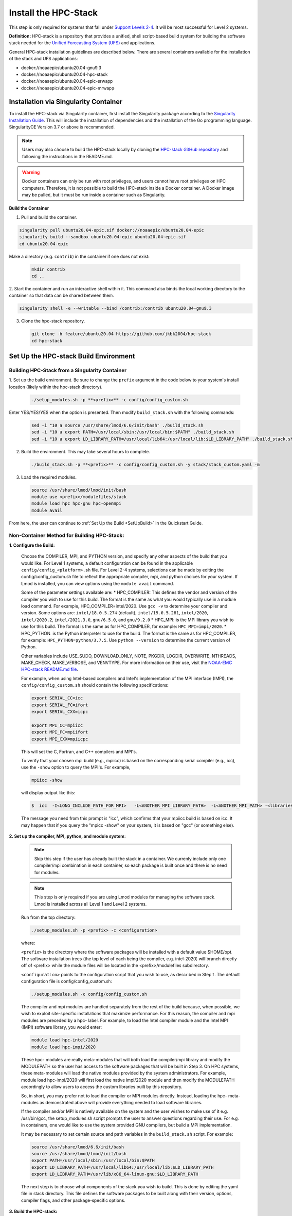 .. _InstallHPCstack:

======================
Install the HPC-Stack
======================

This step is only required for systems that fall under `Support Levels 2-4 <https://github.com/ufs-community/ufs-srweather-app/wiki/Supported-Platforms-and-Compilers>`_.
It will be most successful for Level 2 systems. 

**Definition:** HPC-stack is a repository that provides a unified, shell script-based build system for 
building the software stack needed for the `Unified Forecasting System (UFS) <https://github.com/ufs-community/ufs-weather-model>`_ and applications. 

.. 
   COMMENT: Add details about requirements (e.g., MPI, compilers, environment modules, etc.)???

General HPC-stack installation guidelines are described below. There are several containers available for the installation of the stack and UFS applications: 

* docker://noaaepic/ubuntu20.04-gnu9.3
* docker://noaaepic/ubuntu20.04-hpc-stack
* docker://noaaepic/ubuntu20.04-epic-srwapp
* docker://noaaepic/ubuntu20.04-epic-mrwapp

.. _SingularityInstall:

Installation via Singularity Container
=======================================
To install the HPC-stack via Singularity container, first install the Singularity package according to the `Singularity Installation Guide <https://sylabs.io/guides/3.2/user-guide/installation.html#>`_. This will include the installation of dependencies and the installation of the Go programming 
language. SingularityCE Version 3.7 or above is recommended. 

.. note:: 

   Users may also choose to build the HPC-stack locally by cloning the `HPC-stack GitHub 
   repository <https://github.com/NOAA-EMC/hpc-stack.git>`_ and following the instructions in the README.md. 

.. warning:: 
   Docker containers can only be run with root privileges, and users cannot have root privileges on HPC computers. Therefore, it is not possible to build the HPC-stack inside a Docker container. A Docker image may be pulled, but it must be run inside a container such as Singularity. 

..
   COMMENT: Are there other types of containers HPC-stack could be built in?


**Build the Container**

1. Pull and build the container.

.. code-block:: console

   singularity pull ubuntu20.04-epic.sif docker://noaaepic/ubuntu20.04-epic
   singularity build --sandbox ubuntu20.04-epic ubuntu20.04-epic.sif
   cd ubuntu20.04-epic
   
Make a directory (e.g. ``contrib``) in the container if one does not exist: 

   .. code-block:: console
      
      mkdir contrib
      cd ..

2. Start the container and run an interactive shell within it. This command also binds the local working 
directory to the container so that data can be shared between them.

.. code-block:: console
      
      singularity shell -e --writable --bind /contrib:/contrib ubuntu20.04-gnu9.3

3. Clone the hpc-stack repository.

   .. code-block:: console
      
      git clone -b feature/ubuntu20.04 https://github.com/jkbk2004/hpc-stack
      cd hpc-stack


Set Up the HPC-stack Build Environment 
======================================

Building HPC-Stack from a Singularity Container
------------------------------------------------

1. Set up the build environment. Be sure to change the ``prefix`` argument in the code below to 
your system's install location (likely within the hpc-stack directory). 

   .. code-block:: console
   
      ./setup_modules.sh -p **<prefix>** -c config/config_custom.sh
   
Enter YES/YES/YES when the option is presented. Then modify ``build_stack.sh`` with the following commands:
   
   .. code-block:: console
   
      sed -i "10 a source /usr/share/lmod/6.6/init/bash" ./build_stack.sh
      sed -i "10 a export PATH=/usr/local/sbin:/usr/local/bin:$PATH" ./build_stack.sh
      sed -i "10 a export LD_LIBRARY_PATH=/usr/local/lib64:/usr/local/lib:$LD_LIBRARY_PATH" ./build_stack.sh

2. Build the environment. This may take several hours to complete. 

   .. code-block:: console

      ./build_stack.sh -p **<prefix>** -c config/config_custom.sh -y stack/stack_custom.yaml -m

3. Load the required modules. 

   .. code-block:: console

      source /usr/share/lmod/lmod/init/bash
      module use <prefix>/modulefiles/stack
      module load hpc hpc-gnu hpc-openmpi
      module avail

From here, the user can continue to :ref:`Set Up the Build <SetUpBuild>` in the Quickstart Guide. 

Non-Container Method for Building HPC-Stack:
--------------------------------------------

**1. Configure the Build:**

   Choose the COMPILER, MPI, and PYTHON version, and specify any other aspects of the build that 
   you would like. For Level 1 systems, a default configuration can be found in the applicable 
   ``config/config_<platform>.sh`` file. For Level 2-4 systems, selections can be made by editing 
   the config/config_custom.sh file to reflect the appropriate compiler, mpi, and python choices 
   for your system. If Lmod is installed, you can view options using the ``module avail`` command. 
   
   Some of the parameter settings available are: 
   * HPC_COMPILER: This defines the vendor and version of the compiler you wish to use for this 
   build. The format is the same as what you would typically use in a module load command. For 
   example, HPC_COMPILER=intel/2020. Use ``gcc -v`` to determine your compiler and version. Some 
   options are: ``intel/18.0.5.274`` (default), ``intel/19.0.5.281``, ``intel/2020``, ``intel/2020.2``, 
   ``intel/2021.3.0``, ``gnu/6.5.0``, and ``gnu/9.2.0``
   * HPC_MPI: is the MPI library you wish to use for this build. The format is the same as for 
   HPC_COMPILER, for example: ``HPC_MPI=impi/2020``.
   * HPC_PYTHON: is the Python interpreter to use for the build. The format is the same as for 
   HPC_COMPILER, for example: ``HPC_PYTHON=python/3.7.5``. Use ``python --version`` to determine the current version of Python. 

   Other variables include USE_SUDO, DOWNLOAD_ONLY, NOTE, PKGDIR, LOGDIR, OVERWRITE, NTHREADS, 
   MAKE_CHECK, MAKE_VERBOSE, and VENVTYPE. For more information on their use, visit the 
   `NOAA-EMC HPC-stack README.md file <https://github.com/NOAA-EMC/hpc-stack/blob/develop/README.md>`_.

   For example, when using Intel-based compilers and Intel's implementation of the MPI interface (IMPI), the ``config/config_custom.sh`` should contain the following specifications: 

   .. code-block:: console

      export SERIAL_CC=icc
      export SERIAL_FC=ifort
      export SERIAL_CXX=icpc

      export MPI_CC=mpiicc
      export MPI_FC=mpiifort
      export MPI_CXX=mpiicpc

   This will set the C, Fortran, and C++ compilers and MPI's. 

   To verify that your chosen mpi build (e.g., mpiicc) is based on the corresponding serial compiler (e.g., icc), use the ``-show`` option to query the MPI's. For example,
   
   .. code-block:: console

      mpiicc -show 

   will display output like this:

   .. code-block:: console

      $  icc  -I<LONG_INCLUDE_PATH_FOR_MPI>   -L<ANOTHER_MPI_LIBRARY_PATH>  -L<ANOTHER_MPI_PATH> -<libraries, liners, build options...>   -X<something>  --<enable/disable/with some options>  -l<library>   -l<another_library>  -l<yet-another-library>

   The message you need from this prompt is "icc", which confirms that your mpiicc build is based on icc.  It may happen that if you query the "mpicc -show" on your system, it is based on "gcc" (or something else).

**2. Set up the compiler, MPI, python, and module system:**

   .. note::
      Skip this step if the user has already built the stack in a container. We currenly include only one compiler/mpi combination in each container, so each package is built once and there is no need for modules.

   .. note::
      This step is only required if you are using Lmod modules for managing the software stack. Lmod is installed across all 
      Level 1 and Level 2 systems. 

   Run from the top directory:

   .. code-block:: console

      ./setup_modules.sh -p <prefix> -c <configuration>

   where:

   ``<prefix>`` is the directory where the software packages will be installed with a default value $HOME/opt. The software installation trees (the top level of each being the compiler, e.g. intel-2020) will branch directly off of <prefix> while the module files will be located in the <prefix>/modulefiles subdirectory.

   ``<configuration>`` points to the configuration script that you wish to use, as described in Step 1. 
   The default configuration file is config/config_custom.sh:

   .. code-block:: console

      ./setup_modules.sh -c config/config_custom.sh

   The compiler and mpi modules are handled separately from the rest of the build because, when possible, we wish to exploit site-specific installations that maximize performance. For this reason, the compiler and mpi modules are preceded by a hpc- label. For example, to load the Intel compiler module and the Intel MPI (IMPI) software library, you would enter:

   .. code-block:: console

      module load hpc-intel/2020
      module load hpc-impi/2020

   These hpc- modules are really meta-modules that will both load the compiler/mpi library and modify the MODULEPATH so the user has access to the software packages that will be built in Step 3. On HPC systems, these meta-modules will load the native modules provided by the system administrators. For example, module load hpc-impi/2020 will first load the native impi/2020 module and then modify the MODULEPATH accordingly to allow users to access the custom libraries built by this repository.

   So, in short, you may prefer not to load the compiler or MPI modules directly. Instead, loading the hpc- meta-modules as demonstrated above will provide everything needed to load software libraries.

   If the compiler and/or MPI is natively available on the system and the user wishes to make use of it e.g. /usr/bin/gcc, the setup_modules.sh script prompts the user to answer questions regarding their use. For e.g. in containers, one would like to use the system provided GNU compilers, but build a MPI implementation.
   
   It may be necessary to set certain source and path variables in the ``build_stack.sh`` script. 
   For example:

   .. code-block:: console

      source /usr/share/lmod/6.6/init/bash
      source /usr/share/lmod/lmod/init/bash
      export PATH=/usr/local/sbin:/usr/local/bin:$PATH
      export LD_LIBRARY_PATH=/usr/local/lib64:/usr/local/lib:$LD_LIBRARY_PATH
      export LD_LIBRARY_PATH=/usr/lib/x86_64-linux-gnu:$LD_LIBRARY_PATH

   The next step is to choose what components of the stack you wish to build. This is done by editing the yaml file in stack directory. This file defines the software packages to be built along with their version, options, compiler flags, and other package-specific options.

**3. Build the HPC-stack:**

   Now all that remains is to build the stack:

   .. code-block:: console

      ./build_stack.sh -p <prefix> -c <configuration> -y <yaml> -m

   Here the -m option is only required if LMod is used for managing the software stack. It should 
   be omitted otherwise. <prefix> and <configuration> are the same as in Step 2, namely a reference to the installation prefix and a corresponding configuration file in the config directory. As in Step 2, if this argument is omitted, the default is to use $HOME/opt and config/config_custom.sh respectively. <yaml> represents a user configurable yaml file containing a list of packages that need to be built in the stack along with their versions and package options. The default value of <yaml> is stack/stack_custom.yaml.

From here, the user can continue to `Set Up the Build <.. _SetUpBuild:>`_ in the Quickstart Guide. 

   .. note:: 
      **IMPORTANT:** Steps 1, 2, and 3 need to be repeated for each compiler/MPI combination that you wish to install. The new packages will be installed alongside any previously-existing packages that have already been built from other compiler/MPI combinations.

Troubleshooting
==================

* Libtiff errors may require installation of libtiff libraries. On a Linux system: 
   .. code-block:: console 

      git clone https://gitlab.com/libtiff/libtiff.git
      cmake --install-prefix ~/apps/libtiff    
      make  |  tee make.out
      make install | tee make.install.out

..
   COMMENT: Which of the options above (make & make install versus tee make.out & tee make.install.out) are preferable? What is the difference between them?

   where ``~/apps/libtiff`` is the directory of your choice to install the libraries. If you decide to install in a different directory later, clean the previous installation first using the command ``make clean``, and then run lines 2-4 above, specifying the new directory location:

   .. code-block:: console 
      
      cmake --install-prefix <PATH_TO_NEW_LOCATION>
      make
      make install

* 